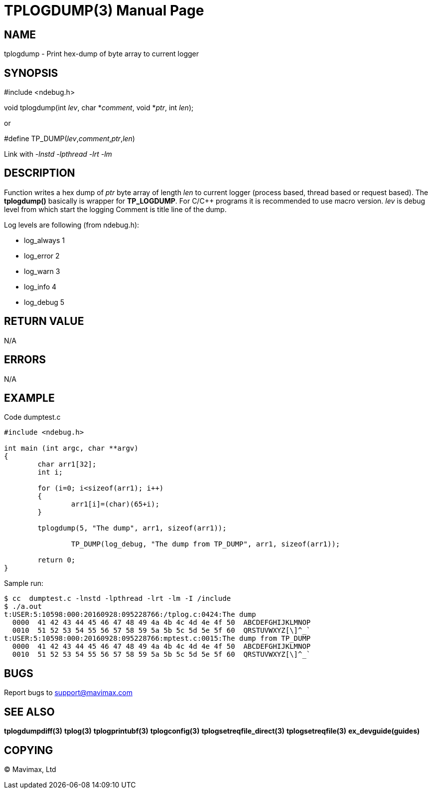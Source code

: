 TPLOGDUMP(3)
============
:doctype: manpage


NAME
----
tplogdump - Print hex-dump of byte array to current logger


SYNOPSIS
--------
#include <ndebug.h>

void tplogdump(int 'lev', char *'comment', void *'ptr', int 'len');

or

#define TP_DUMP('lev','comment','ptr','len')

Link with '-lnstd -lpthread -lrt -lm'

DESCRIPTION
-----------
Function writes a hex dump of 'ptr' byte array of length 'len' to current logger 
(process based, thread based or request based). The *tplogdump()* basically is wrapper for *TP_LOGDUMP*.
For C/C++ programs it is recommended to use macro version. 'lev' is debug level from which start the
logging Comment is title line of the dump.

Log levels are following (from ndebug.h):

- log_always      1 

- log_error       2

- log_warn        3

- log_info        4

- log_debug       5


RETURN VALUE
------------
N/A

ERRORS
------
N/A

EXAMPLE
-------

Code dumptest.c

---------------------------------------------------------------------
#include <ndebug.h>

int main (int argc, char **argv)
{
        char arr1[32];
        int i;

        for (i=0; i<sizeof(arr1); i++)
        {
                arr1[i]=(char)(65+i);
        }
        
        tplogdump(5, "The dump", arr1, sizeof(arr1));
        
		TP_DUMP(log_debug, "The dump from TP_DUMP", arr1, sizeof(arr1));

        return 0;
}
---------------------------------------------------------------------

Sample run:
---------------------------------------------------------------------
$ cc  dumptest.c -lnstd -lpthread -lrt -lm -I /include
$ ./a.out 
t:USER:5:10598:000:20160928:095228766:/tplog.c:0424:The dump
  0000  41 42 43 44 45 46 47 48 49 4a 4b 4c 4d 4e 4f 50  ABCDEFGHIJKLMNOP
  0010  51 52 53 54 55 56 57 58 59 5a 5b 5c 5d 5e 5f 60  QRSTUVWXYZ[\]^_`
t:USER:5:10598:000:20160928:095228766:mptest.c:0015:The dump from TP_DUMP
  0000  41 42 43 44 45 46 47 48 49 4a 4b 4c 4d 4e 4f 50  ABCDEFGHIJKLMNOP
  0010  51 52 53 54 55 56 57 58 59 5a 5b 5c 5d 5e 5f 60  QRSTUVWXYZ[\]^_`
---------------------------------------------------------------------

BUGS
----
Report bugs to support@mavimax.com

SEE ALSO
--------
*tplogdumpdiff(3)* *tplog(3)* *tplogprintubf(3)* *tplogconfig(3)* *tplogsetreqfile_direct(3)* *tplogsetreqfile(3)* *ex_devguide(guides)*

COPYING
-------
(C) Mavimax, Ltd

